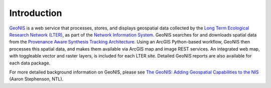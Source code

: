 ============
Introduction
============

`GeoNIS <http://geonis.lternet.edu>`_ is a web service that processes, stores, and displays geospatial data collected by the `Long Term Ecological Research Network (LTER) <http://www.lternet.edu/>`_, as part of the `Network Information System <https://nis.lternet.edu/>`_. GeoNIS searches for and downloads spatial data from the `Provenance Aware Synthesis Tracking Architecture <https://portal.lternet.edu/nis/home.jsp>`_. Using an ArcGIS Python-based workflow, GeoNIS then processes this spatial data, and makes them available via ArcGIS map and image REST services. An integrated web map, with toggleable vector and raster layers, is included for each LTER site. Detailed GeoNIS reports are also available for each data package.

For more detailed background information on GeoNIS, please see `The GeoNIS: Adding Geospatial Capabilities to the NIS <http://databits.lternet.edu/spring-2012/geonis-adding-geospatial-capabilities-nis>`_ (Aaron Stephenson, NTL).
